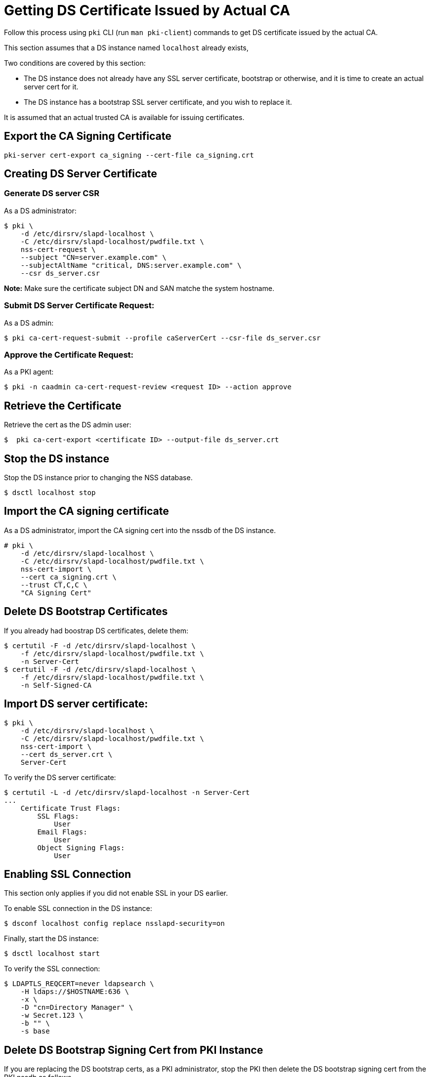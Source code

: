 :_mod-docs-content-type: PROCEDURE

[id="getting-ds-cert-issued-by-actual-ca_{context}"]

// This section is intended for all PKI subsystems

= Getting DS Certificate Issued by Actual CA

Follow this process using `pki` CLI (run `man pki-client`) commands to get DS certificate issued by the actual CA.

This section assumes that a DS instance named `localhost` already exists,

Two conditions are covered by this section:

* The DS instance does not already have any SSL server certificate, bootstrap or otherwise, and it is time to create an actual server cert for it.
* The DS instance has a bootstrap SSL server certificate, and you wish to replace it.

It is assumed that an actual trusted CA is available for issuing certificates.

== Export the CA Signing Certificate

[literal,subs="+quotes,verbatim"]
....
pki-server cert-export ca_signing --cert-file ca_signing.crt
....

== Creating DS Server Certificate 

=== Generate DS server CSR

As a DS administrator:

----
$ pki \
    -d /etc/dirsrv/slapd-localhost \
    -C /etc/dirsrv/slapd-localhost/pwdfile.txt \
    nss-cert-request \
    --subject "CN=server.example.com" \
    --subjectAltName "critical, DNS:server.example.com" \
    --csr ds_server.csr
----

*Note:* Make sure the certificate subject DN and SAN matche the system hostname.

=== Submit DS Server Certificate Request:

As a DS admin:

----
$ pki ca-cert-request-submit --profile caServerCert --csr-file ds_server.csr
----

=== Approve the Certificate Request:

As a PKI agent:

----
$ pki -n caadmin ca-cert-request-review <request ID> --action approve
----

== Retrieve the Certificate

Retrieve the cert as the DS admin user:

----
$  pki ca-cert-export <certificate ID> --output-file ds_server.crt
----

== Stop the DS instance

Stop the DS instance prior to changing the NSS database.

[literal,subs="+quotes,verbatim"]
....
$ dsctl localhost stop
....

== Import the CA signing certificate

As a DS administrator, import the CA signing cert into the nssdb of the DS instance.

[literal,subs="+quotes,verbatim"]
....
# pki \
    -d /etc/dirsrv/slapd-localhost \
    -C /etc/dirsrv/slapd-localhost/pwdfile.txt \
    nss-cert-import \
    --cert ca_signing.crt \
    --trust CT,C,C \
    "CA Signing Cert"
....

== Delete DS Bootstrap Certificates

// We could ask them to do a backup before proceeding, but they
// could just create new bootstrap certs if messed up

If you already had boostrap DS certificates, delete them:

[literal,subs="+quotes,verbatim"]
....
$ certutil -F -d /etc/dirsrv/slapd-localhost \
    -f /etc/dirsrv/slapd-localhost/pwdfile.txt \
    -n Server-Cert
$ certutil -F -d /etc/dirsrv/slapd-localhost \
    -f /etc/dirsrv/slapd-localhost/pwdfile.txt \
    -n Self-Signed-CA
....

== Import DS server certificate:

----
$ pki \
    -d /etc/dirsrv/slapd-localhost \
    -C /etc/dirsrv/slapd-localhost/pwdfile.txt \
    nss-cert-import \
    --cert ds_server.crt \
    Server-Cert
----

To verify the DS server certificate:

----
$ certutil -L -d /etc/dirsrv/slapd-localhost -n Server-Cert
...
    Certificate Trust Flags:
        SSL Flags:
            User
        Email Flags:
            User
        Object Signing Flags:
            User
----

== Enabling SSL Connection 

This section only applies if you did not enable SSL in your DS earlier.

To enable SSL connection in the DS instance:

----
$ dsconf localhost config replace nsslapd-security=on
----

Finally, start the DS instance:

----
$ dsctl localhost start
----

To verify the SSL connection:

----
$ LDAPTLS_REQCERT=never ldapsearch \
    -H ldaps://$HOSTNAME:636 \
    -x \
    -D "cn=Directory Manager" \
    -w Secret.123 \
    -b "" \
    -s base
----

== Delete DS Bootstrap Signing Cert from PKI Instance

If you are replacing the DS bootstrap certs, as a PKI administrator, stop the PKI then delete the DS bootstrap signing cert from the PKI nssdb as follows.

[literal,subs="+quotes,verbatim"]
....
$ certutil -F -d /var/lib/pki/pki-tomcat/conf/alias \
    -f /var/lib/pki/pki-tomcat/conf/alias/pwdfile.txt \
    -n ds_signing
....

Start the PKI.

== See Also 

* link:https://www.port389.org/docs/389ds/howto/howto-ssl.html[Configuring TLS/SSL Enabled 389 Directory Server]
* link:https://access.redhat.com/documentation/en-us/red_hat_directory_server/11/html/administration_guide/enabling_tls#doc-wrapper[RHDS 11: Enabling TLS]
